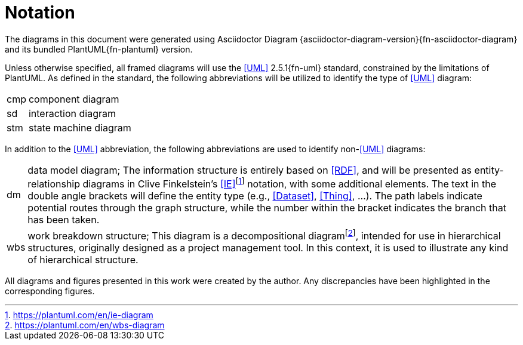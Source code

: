 [preamble]
= Notation

The diagrams in this document were generated using Asciidoctor Diagram {asciidoctor-diagram-version}{fn-asciidoctor-diagram} and its bundled PlantUML{fn-plantuml} version.

Unless otherwise specified, all framed diagrams will use the <<UML>> 2.5.1{fn-uml} standard, constrained by the limitations of PlantUML.
As defined in the standard, the following abbreviations will be utilized to identify the type of <<UML>> diagram:

// See https://www.omg.org/spec/UML/2.5.1/PDF#page=726
[horizontal]
// act:: activity diagram
cmp:: component diagram
// dep:: deployment diagram
sd:: interaction diagram
// pkg:: package diagram
stm:: state machine diagram
// uc::  use case diagram

In addition to the <<UML>> abbreviation, the following abbreviations are used to identify non-<<UML>> diagrams:

[horizontal]
// act:: activity diagram
dm:: data model diagram; The information structure is entirely based on <<RDF>>, and will be presented as entity-relationship diagrams in Clive Finkelstein’s <<IE>>footnote:[https://plantuml.com/en/ie-diagram] notation, with some additional elements.
The text in the double angle brackets will define the entity type (e.g., <<Dataset>>, <<Thing>>, …).
The path labels indicate potential routes through the graph structure, while the number within the bracket indicates the branch that has been taken.
wbs:: work breakdown structure; This diagram is a decompositional diagramfootnote:[https://plantuml.com/en/wbs-diagram], intended for use in hierarchical structures, originally designed as a project management tool.
In this context, it is used to illustrate any kind of hierarchical structure.

All diagrams and figures presented in this work were created by the author.
Any discrepancies have been highlighted in the corresponding figures.
